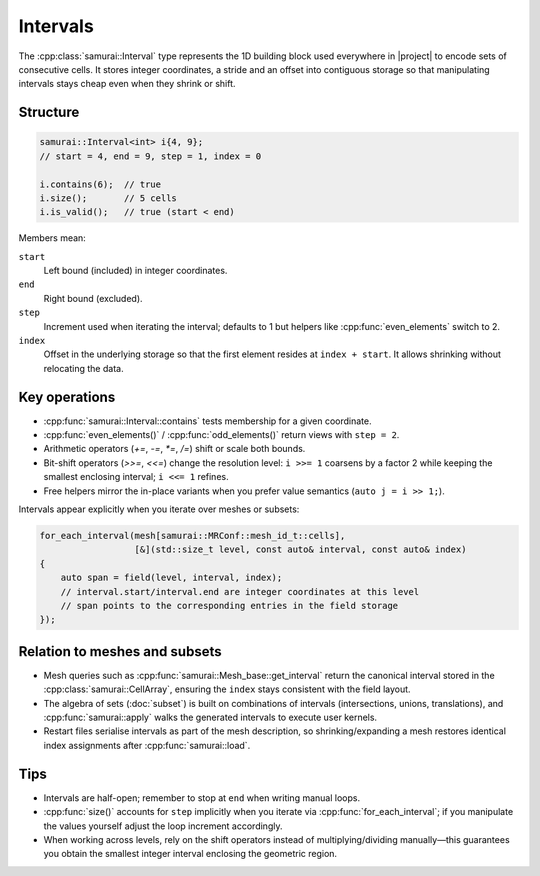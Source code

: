 =========
Intervals
=========

The :cpp:class:`samurai::Interval` type represents the 1D building block used everywhere in |project| to encode sets of consecutive cells. It stores integer coordinates, a stride and an offset into contiguous storage so that manipulating intervals stays cheap even when they shrink or shift.

Structure
---------

.. code-block:: c++

   samurai::Interval<int> i{4, 9};
   // start = 4, end = 9, step = 1, index = 0

   i.contains(6);  // true
   i.size();       // 5 cells
   i.is_valid();   // true (start < end)

Members mean:

``start``
    Left bound (included) in integer coordinates.
``end``
    Right bound (excluded).
``step``
    Increment used when iterating the interval; defaults to 1 but helpers like :cpp:func:`even_elements` switch to 2.
``index``
    Offset in the underlying storage so that the first element resides at ``index + start``. It allows shrinking without relocating the data.

Key operations
--------------

- :cpp:func:`samurai::Interval::contains` tests membership for a given coordinate.
- :cpp:func:`even_elements()` / :cpp:func:`odd_elements()` return views with ``step = 2``.
- Arithmetic operators (`+=`, `-=`, `*=`, `/=`) shift or scale both bounds.
- Bit-shift operators (`>>=`, `<<=`) change the resolution level: ``i >>= 1`` coarsens by a factor 2 while keeping the smallest enclosing interval; ``i <<= 1`` refines.
- Free helpers mirror the in-place variants when you prefer value semantics (``auto j = i >> 1;``).

Intervals appear explicitly when you iterate over meshes or subsets:

.. code-block:: c++

   for_each_interval(mesh[samurai::MRConf::mesh_id_t::cells],
                     [&](std::size_t level, const auto& interval, const auto& index)
   {
       auto span = field(level, interval, index);
       // interval.start/interval.end are integer coordinates at this level
       // span points to the corresponding entries in the field storage
   });

Relation to meshes and subsets
------------------------------

- Mesh queries such as :cpp:func:`samurai::Mesh_base::get_interval` return the canonical interval stored in the :cpp:class:`samurai::CellArray`, ensuring the ``index`` stays consistent with the field layout.
- The algebra of sets (:doc:`subset`) is built on combinations of intervals (intersections, unions, translations), and :cpp:func:`samurai::apply` walks the generated intervals to execute user kernels.
- Restart files serialise intervals as part of the mesh description, so shrinking/expanding a mesh restores identical index assignments after :cpp:func:`samurai::load`.

Tips
----

- Intervals are half-open; remember to stop at ``end`` when writing manual loops.
- :cpp:func:`size()` accounts for ``step`` implicitly when you iterate via :cpp:func:`for_each_interval`; if you manipulate the values yourself adjust the loop increment accordingly.
- When working across levels, rely on the shift operators instead of multiplying/dividing manually—this guarantees you obtain the smallest integer interval enclosing the geometric region.
